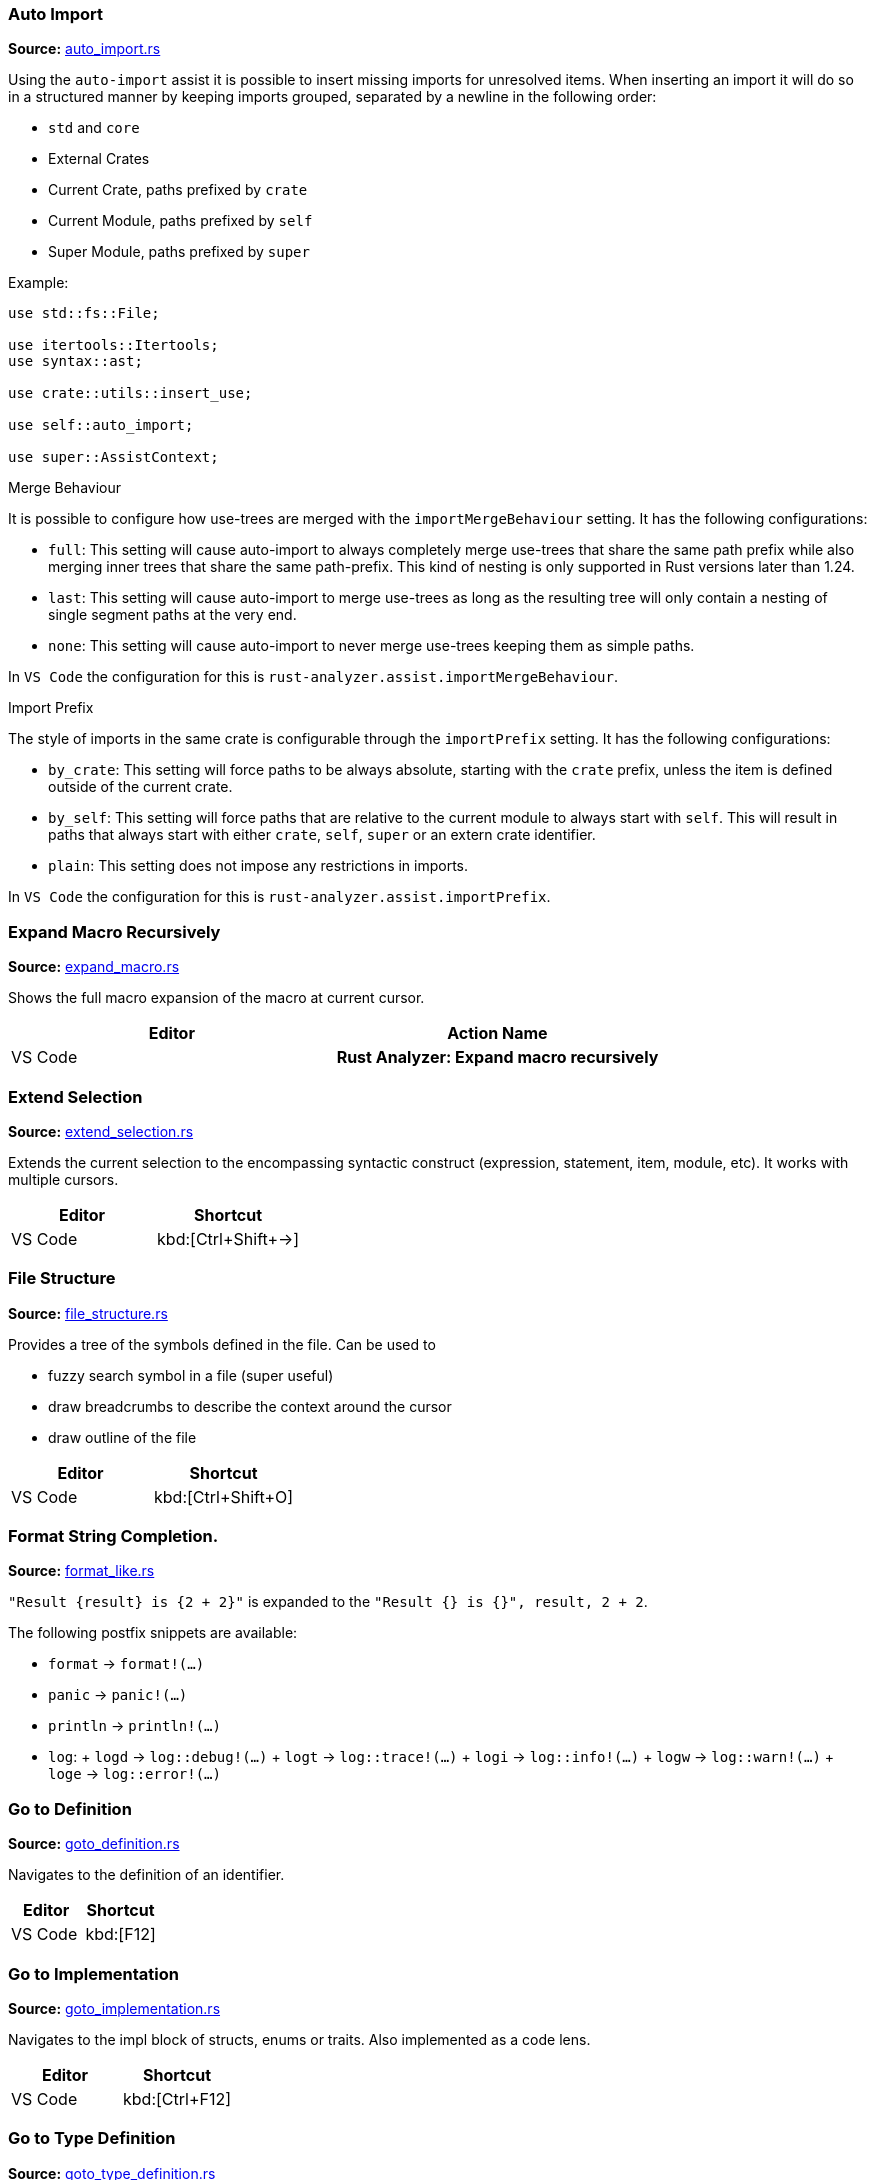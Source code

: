 //Generated file, do not edit by hand, see `xtask/src/codegen`
=== Auto Import
**Source:** https://github.com/rust-analyzer/rust-analyzer/blob/master/crates/assists/src/handlers/auto_import.rs#L9[auto_import.rs]

Using the `auto-import` assist it is possible to insert missing imports for unresolved items.
When inserting an import it will do so in a structured manner by keeping imports grouped,
separated by a newline in the following order:

- `std` and `core`
- External Crates
- Current Crate, paths prefixed by `crate`
- Current Module, paths prefixed by `self`
- Super Module, paths prefixed by `super`

Example:
```rust
use std::fs::File;

use itertools::Itertools;
use syntax::ast;

use crate::utils::insert_use;

use self::auto_import;

use super::AssistContext;
```

.Merge Behaviour

It is possible to configure how use-trees are merged with the `importMergeBehaviour` setting.
It has the following configurations:

- `full`: This setting will cause auto-import to always completely merge use-trees that share the
 same path prefix while also merging inner trees that share the same path-prefix. This kind of
 nesting is only supported in Rust versions later than 1.24.
- `last`: This setting will cause auto-import to merge use-trees as long as the resulting tree
 will only contain a nesting of single segment paths at the very end.
- `none`: This setting will cause auto-import to never merge use-trees keeping them as simple
 paths.

In `VS Code` the configuration for this is `rust-analyzer.assist.importMergeBehaviour`.

.Import Prefix

The style of imports in the same crate is configurable through the `importPrefix` setting.
It has the following configurations:

- `by_crate`: This setting will force paths to be always absolute, starting with the `crate`
 prefix, unless the item is defined outside of the current crate.
- `by_self`: This setting will force paths that are relative to the current module to always
 start with `self`. This will result in paths that always start with either `crate`, `self`,
 `super` or an extern crate identifier.
- `plain`: This setting does not impose any restrictions in imports.

In `VS Code` the configuration for this is `rust-analyzer.assist.importPrefix`.


=== Expand Macro Recursively
**Source:** https://github.com/rust-analyzer/rust-analyzer/blob/master/crates/ide/src/expand_macro.rs#L17[expand_macro.rs]

Shows the full macro expansion of the macro at current cursor.

|===
| Editor  | Action Name

| VS Code | **Rust Analyzer: Expand macro recursively**
|===


=== Extend Selection
**Source:** https://github.com/rust-analyzer/rust-analyzer/blob/master/crates/ide/src/extend_selection.rs#L15[extend_selection.rs]

Extends the current selection to the encompassing syntactic construct
(expression, statement, item, module, etc). It works with multiple cursors.

|===
| Editor  | Shortcut

| VS Code | kbd:[Ctrl+Shift+→]
|===


=== File Structure
**Source:** https://github.com/rust-analyzer/rust-analyzer/blob/master/crates/ide/src/file_structure.rs#L17[file_structure.rs]

Provides a tree of the symbols defined in the file. Can be used to

* fuzzy search symbol in a file (super useful)
* draw breadcrumbs to describe the context around the cursor
* draw outline of the file

|===
| Editor  | Shortcut

| VS Code | kbd:[Ctrl+Shift+O]
|===


=== Format String Completion.
**Source:** https://github.com/rust-analyzer/rust-analyzer/blob/master/crates/completion/src/completions/postfix/format_like.rs#L0[format_like.rs]

`"Result {result} is {2 + 2}"` is expanded to the `"Result {} is {}", result, 2 + 2`.

The following postfix snippets are available:

- `format` -> `format!(...)`
- `panic` -> `panic!(...)`
- `println` -> `println!(...)`
- `log`:
  + `logd` -> `log::debug!(...)`
  + `logt` -> `log::trace!(...)`
  + `logi` -> `log::info!(...)`
  + `logw` -> `log::warn!(...)`
  + `loge` -> `log::error!(...)`


=== Go to Definition
**Source:** https://github.com/rust-analyzer/rust-analyzer/blob/master/crates/ide/src/goto_definition.rs#L18[goto_definition.rs]

Navigates to the definition of an identifier.

|===
| Editor  | Shortcut

| VS Code | kbd:[F12]
|===


=== Go to Implementation
**Source:** https://github.com/rust-analyzer/rust-analyzer/blob/master/crates/ide/src/goto_implementation.rs#L7[goto_implementation.rs]

Navigates to the impl block of structs, enums or traits. Also implemented as a code lens.

|===
| Editor  | Shortcut

| VS Code | kbd:[Ctrl+F12]
|===


=== Go to Type Definition
**Source:** https://github.com/rust-analyzer/rust-analyzer/blob/master/crates/ide/src/goto_type_definition.rs#L6[goto_type_definition.rs]

Navigates to the type of an identifier.

|===
| Editor  | Action Name

| VS Code | **Go to Type Definition*
|===


=== Hover
**Source:** https://github.com/rust-analyzer/rust-analyzer/blob/master/crates/ide/src/hover.rs#L90[hover.rs]

Shows additional information, like type of an expression or documentation for definition when "focusing" code.
Focusing is usually hovering with a mouse, but can also be triggered with a shortcut.


=== Inlay Hints
**Source:** https://github.com/rust-analyzer/rust-analyzer/blob/master/crates/ide/src/inlay_hints.rs#L41[inlay_hints.rs]

rust-analyzer shows additional information inline with the source code.
Editors usually render this using read-only virtual text snippets interspersed with code.

rust-analyzer shows hints for

* types of local variables
* names of function arguments
* types of chained expressions

**Note:** VS Code does not have native support for inlay hints https://github.com/microsoft/vscode/issues/16221[yet] and the hints are implemented using decorations.
This approach has limitations, the caret movement and bracket highlighting near the edges of the hint may be weird:
https://github.com/rust-analyzer/rust-analyzer/issues/1623[1], https://github.com/rust-analyzer/rust-analyzer/issues/3453[2].

|===
| Editor  | Action Name

| VS Code | **Rust Analyzer: Toggle inlay hints*
|===


=== Join Lines
**Source:** https://github.com/rust-analyzer/rust-analyzer/blob/master/crates/ide/src/join_lines.rs#L12[join_lines.rs]

Join selected lines into one, smartly fixing up whitespace, trailing commas, and braces.

|===
| Editor  | Action Name

| VS Code | **Rust Analyzer: Join lines**
|===


=== Magic Completions
**Source:** https://github.com/rust-analyzer/rust-analyzer/blob/master/crates/completion/src/lib.rs#L26[lib.rs]

In addition to usual reference completion, rust-analyzer provides some ✨magic✨
completions as well:

Keywords like `if`, `else` `while`, `loop` are completed with braces, and cursor
is placed at the appropriate position. Even though `if` is easy to type, you
still want to complete it, to get ` { }` for free! `return` is inserted with a
space or `;` depending on the return type of the function.

When completing a function call, `()` are automatically inserted. If a function
takes arguments, the cursor is positioned inside the parenthesis.

There are postfix completions, which can be triggered by typing something like
`foo().if`. The word after `.` determines postfix completion. Possible variants are:

- `expr.if` -> `if expr {}` or `if let ... {}` for `Option` or `Result`
- `expr.match` -> `match expr {}`
- `expr.while` -> `while expr {}` or `while let ... {}` for `Option` or `Result`
- `expr.ref` -> `&expr`
- `expr.refm` -> `&mut expr`
- `expr.not` -> `!expr`
- `expr.dbg` -> `dbg!(expr)`
- `expr.dbgr` -> `dbg!(&expr)`
- `expr.call` -> `(expr)`

There also snippet completions:

.Expressions
- `pd` -> `eprintln!(" = {:?}", );`
- `ppd` -> `eprintln!(" = {:#?}", );`

.Items
- `tfn` -> `#[test] fn feature(){}`
- `tmod` ->
```rust
#[cfg(test)]
mod tests {
    use super::*;

    #[test]
    fn test_name() {}
}
```


=== Matching Brace
**Source:** https://github.com/rust-analyzer/rust-analyzer/blob/master/crates/ide/src/matching_brace.rs#L7[matching_brace.rs]

If the cursor is on any brace (`<>(){}[]||`) which is a part of a brace-pair,
moves cursor to the matching brace. It uses the actual parser to determine
braces, so it won't confuse generics with comparisons.

|===
| Editor  | Action Name

| VS Code | **Rust Analyzer: Find matching brace**
|===


=== Memory Usage
**Source:** https://github.com/rust-analyzer/rust-analyzer/blob/master/crates/ide_db/src/apply_change.rs#L95[apply_change.rs]

Clears rust-analyzer's internal database and prints memory usage statistics.

|===
| Editor  | Action Name

| VS Code | **Rust Analyzer: Memory Usage (Clears Database)**
|===


=== On Enter
**Source:** https://github.com/rust-analyzer/rust-analyzer/blob/master/crates/ide/src/typing/on_enter.rs#L15[on_enter.rs]

rust-analyzer can override kbd:[Enter] key to make it smarter:

- kbd:[Enter] inside triple-slash comments automatically inserts `///`
- kbd:[Enter] in the middle or after a trailing space in `//` inserts `//`

This action needs to be assigned to shortcut explicitly.

VS Code::

Add the following to `keybindings.json`:
[source,json]
----
{
  "key": "Enter",
  "command": "rust-analyzer.onEnter",
  "when": "editorTextFocus && !suggestWidgetVisible && editorLangId == rust"
}
----


=== On Typing Assists
**Source:** https://github.com/rust-analyzer/rust-analyzer/blob/master/crates/ide/src/typing.rs#L36[typing.rs]

Some features trigger on typing certain characters:

- typing `let =` tries to smartly add `;` if `=` is followed by an existing expression
- typing `.` in a chain method call auto-indents

VS Code::

Add the following to `settings.json`:
[source,json]
----
"editor.formatOnType": true,
----


=== Parent Module
**Source:** https://github.com/rust-analyzer/rust-analyzer/blob/master/crates/ide/src/parent_module.rs#L12[parent_module.rs]

Navigates to the parent module of the current module.

|===
| Editor  | Action Name

| VS Code | **Rust Analyzer: Locate parent module**
|===


=== Run
**Source:** https://github.com/rust-analyzer/rust-analyzer/blob/master/crates/ide/src/runnables.rs#L81[runnables.rs]

Shows a popup suggesting to run a test/benchmark/binary **at the current cursor
location**. Super useful for repeatedly running just a single test. Do bind this
to a shortcut!

|===
| Editor  | Action Name

| VS Code | **Rust Analyzer: Run**
|===


=== Semantic Syntax Highlighting
**Source:** https://github.com/rust-analyzer/rust-analyzer/blob/master/crates/ide/src/syntax_highlighting.rs#L38[syntax_highlighting.rs]

rust-analyzer highlights the code semantically.
For example, `bar` in `foo::Bar` might be colored differently depending on whether `Bar` is an enum or a trait.
rust-analyzer does not specify colors directly, instead it assigns tag (like `struct`) and a set of modifiers (like `declaration`) to each token.
It's up to the client to map those to specific colors.

The general rule is that a reference to an entity gets colored the same way as the entity itself.
We also give special modifier for `mut` and `&mut` local variables.


=== Show Syntax Tree
**Source:** https://github.com/rust-analyzer/rust-analyzer/blob/master/crates/ide/src/syntax_tree.rs#L7[syntax_tree.rs]

Shows the parse tree of the current file. It exists mostly for debugging
rust-analyzer itself.

|===
| Editor  | Action Name

| VS Code | **Rust Analyzer: Show Syntax Tree**
|===


=== Status
**Source:** https://github.com/rust-analyzer/rust-analyzer/blob/master/crates/ide/src/status.rs#L25[status.rs]

Shows internal statistic about memory usage of rust-analyzer.

|===
| Editor  | Action Name

| VS Code | **Rust Analyzer: Status**
|===


=== Structural Search and Replace
**Source:** https://github.com/rust-analyzer/rust-analyzer/blob/master/crates/ssr/src/lib.rs#L6[lib.rs]

Search and replace with named wildcards that will match any expression, type, path, pattern or item.
The syntax for a structural search replace command is `<search_pattern> ==>> <replace_pattern>`.
A `$<name>` placeholder in the search pattern will match any AST node and `$<name>` will reference it in the replacement.
Within a macro call, a placeholder will match up until whatever token follows the placeholder.

All paths in both the search pattern and the replacement template must resolve in the context
in which this command is invoked. Paths in the search pattern will then match the code if they
resolve to the same item, even if they're written differently. For example if we invoke the
command in the module `foo` with a pattern of `Bar`, then code in the parent module that refers
to `foo::Bar` will match.

Paths in the replacement template will be rendered appropriately for the context in which the
replacement occurs. For example if our replacement template is `foo::Bar` and we match some
code in the `foo` module, we'll insert just `Bar`.

Inherent method calls should generally be written in UFCS form. e.g. `foo::Bar::baz($s, $a)` will
match `$s.baz($a)`, provided the method call `baz` resolves to the method `foo::Bar::baz`. When a
placeholder is the receiver of a method call in the search pattern (e.g. `$s.foo()`), but not in
the replacement template (e.g. `bar($s)`), then *, & and &mut will be added as needed to mirror
whatever autoderef and autoref was happening implicitly in the matched code.

The scope of the search / replace will be restricted to the current selection if any, otherwise
it will apply to the whole workspace.

Placeholders may be given constraints by writing them as `${<name>:<constraint1>:<constraint2>...}`.

Supported constraints:

|===
| Constraint    | Restricts placeholder

| kind(literal) | Is a literal (e.g. `42` or `"forty two"`)
| not(a)        | Negates the constraint `a`
|===

Available via the command `rust-analyzer.ssr`.

```rust
// Using structural search replace command [foo($a, $b) ==>> ($a).foo($b)]

// BEFORE
String::from(foo(y + 5, z))

// AFTER
String::from((y + 5).foo(z))
```

|===
| Editor  | Action Name

| VS Code | **Rust Analyzer: Structural Search Replace**
|===


=== Workspace Symbol
**Source:** https://github.com/rust-analyzer/rust-analyzer/blob/master/crates/ide_db/src/symbol_index.rs#L142[symbol_index.rs]

Uses fuzzy-search to find types, modules and functions by name across your
project and dependencies. This is **the** most useful feature, which improves code
navigation tremendously. It mostly works on top of the built-in LSP
functionality, however `#` and `*` symbols can be used to narrow down the
search. Specifically,

- `Foo` searches for `Foo` type in the current workspace
- `foo#` searches for `foo` function in the current workspace
- `Foo*` searches for `Foo` type among dependencies, including `stdlib`
- `foo#*` searches for `foo` function among dependencies

That is, `#` switches from "types" to all symbols, `*` switches from the current
workspace to dependencies.

|===
| Editor  | Shortcut

| VS Code | kbd:[Ctrl+T]
|===
